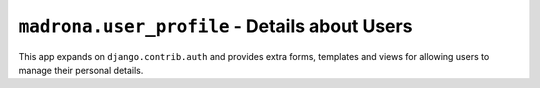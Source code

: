 ``madrona.user_profile`` - Details about Users
==============================================

This app expands on ``django.contrib.auth`` and provides extra forms, templates and views for allowing users to manage their personal details.
